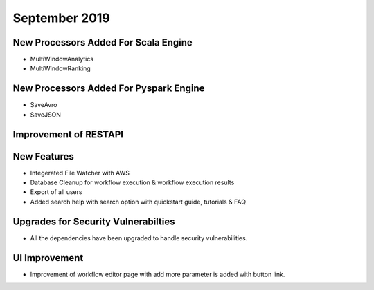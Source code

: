 September 2019
==============

New Processors Added For Scala Engine
------------------------------

- MultiWindowAnalytics
- MultiWindowRanking


New Processors Added For Pyspark Engine
----------------------------------------

- SaveAvro
- SaveJSON

Improvement of RESTAPI
-----------------------

New Features
------------

- Integerated File Watcher with AWS
- Database Cleanup for workflow execution & workflow execution results
- Export of all users
- Added search help with search option with quickstart guide, tutorials & FAQ

Upgrades for Security Vulnerabilties
---------------------------------------

- All the dependencies have been upgraded to handle security vulnerabilities.

UI Improvement
--------------

- Improvement of workflow editor page with add more parameter is added with button link. 
